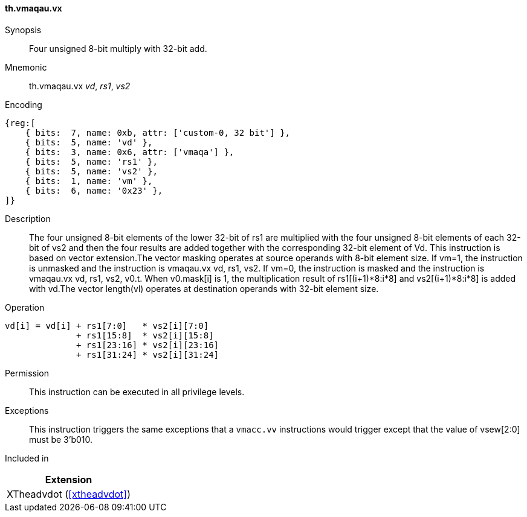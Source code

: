 [#xtheadvdot-insns-vmaqau-vx,reftext=Four unsigned 8-bit multiply with 32-bit add(vector-scalar)]
==== th.vmaqau.vx

Synopsis::
Four unsigned 8-bit multiply with 32-bit add.

Mnemonic::
th.vmaqau.vx _vd_, _rs1_, _vs2_

Encoding::
[wavedrom, , svg]
....
{reg:[
    { bits:  7, name: 0xb, attr: ['custom-0, 32 bit'] },
    { bits:  5, name: 'vd' },
    { bits:  3, name: 0x6, attr: ['vmaqa'] },
    { bits:  5, name: 'rs1' },
    { bits:  5, name: 'vs2' },
    { bits:  1, name: 'vm' },
    { bits:  6, name: '0x23' },
]}
....

Description::

The four unsigned 8-bit elements of the lower 32-bit of rs1 are multiplied with the four unsigned 8-bit elements of each 32-bit of vs2 and then the four results are added together with the corresponding 32-bit element of Vd. This instruction is based on vector extension.The vector masking  operates at source operands with 8-bit element size. If vm=1, the instruction is unmasked and the instruction is vmaqau.vx vd, rs1, vs2. If vm=0, the instruction is masked and the instruction is vmaqau.vx vd, rs1, vs2, v0.t. When v0.mask[i] is 1, the multiplication result of rs1[(i+1)*8:i*8] and vs2[(i+1)*8:i*8] is added with vd.The vector length(vl)  operates at destination operands with 32-bit element size. 
Operation::
[source,sail]
--
vd[i] = vd[i] + rs1[7:0]   * vs2[i][7:0] 
              + rs1[15:8]  * vs2[i][15:8] 
              + rs1[23:16] * vs2[i][23:16] 
              + rs1[31:24] * vs2[i][31:24]   
--

Permission::
This instruction can be executed in all privilege levels.

Exceptions::
This instruction triggers the same exceptions that a `vmacc.vv` instructions would trigger except that the value of vsew[2:0] must be 3'b010.

Included in::
[%header]
|===
|Extension

|XTheadvdot (<<#xtheadvdot>>)
|===

